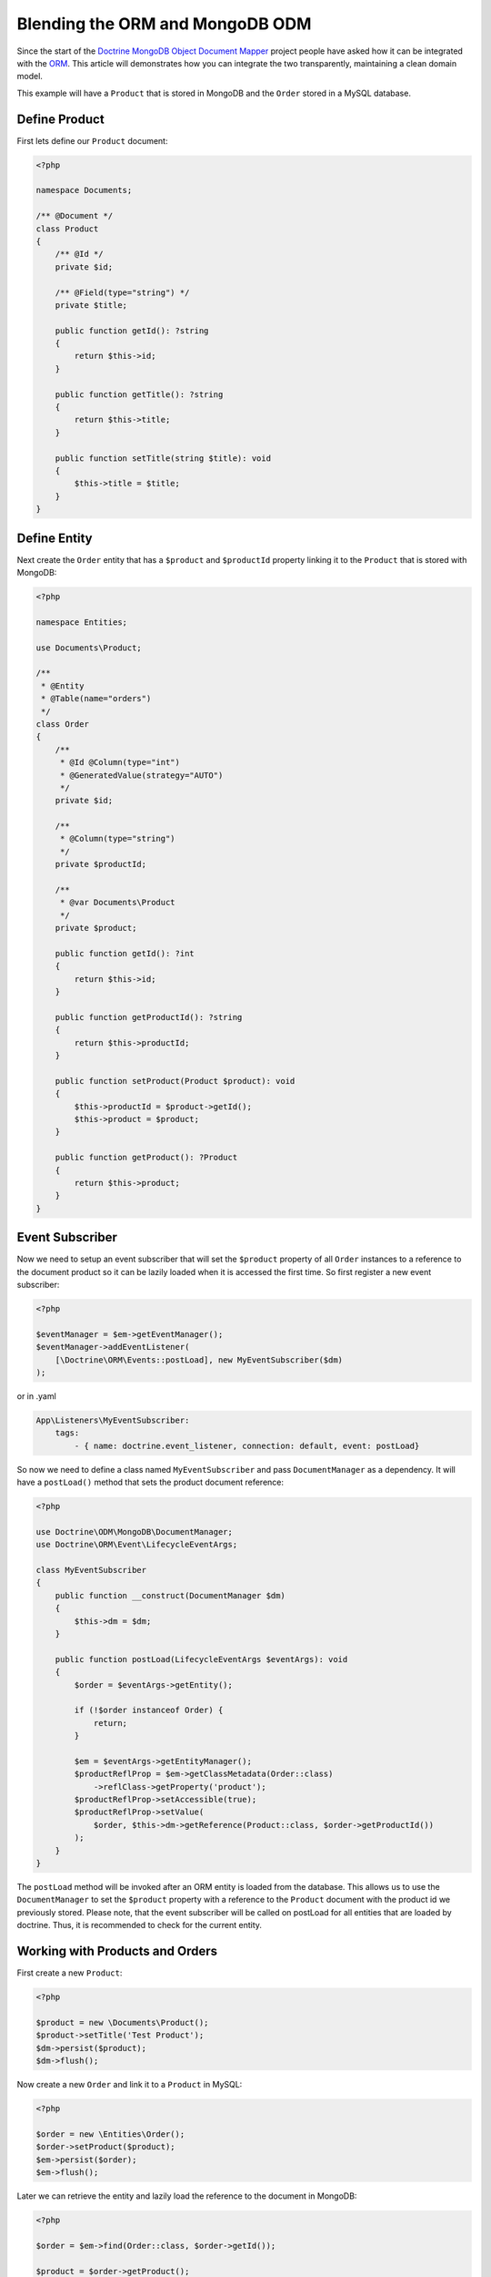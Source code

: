 Blending the ORM and MongoDB ODM
================================

Since the start of the `Doctrine MongoDB Object Document Mapper`_ project people have asked how it can be integrated with the `ORM`_. This article will demonstrates how you can integrate the two transparently, maintaining a clean domain model.

This example will have a ``Product`` that is stored in MongoDB and the ``Order`` stored in a MySQL database.

Define Product
--------------

First lets define our ``Product`` document:

.. code-block:: php

    <?php

    namespace Documents;

    /** @Document */
    class Product
    {
        /** @Id */
        private $id;

        /** @Field(type="string") */
        private $title;

        public function getId(): ?string
        {
            return $this->id;
        }

        public function getTitle(): ?string
        {
            return $this->title;
        }

        public function setTitle(string $title): void
        {
            $this->title = $title;
        }
    }

Define Entity
-------------

Next create the ``Order`` entity that has a ``$product`` and ``$productId`` property linking it to the ``Product`` that is stored with MongoDB:

.. code-block:: php

    <?php

    namespace Entities;

    use Documents\Product;

    /**
     * @Entity
     * @Table(name="orders")
     */
    class Order
    {
        /**
         * @Id @Column(type="int")
         * @GeneratedValue(strategy="AUTO")
         */
        private $id;

        /**
         * @Column(type="string")
         */
        private $productId;

        /**
         * @var Documents\Product
         */
        private $product;

        public function getId(): ?int
        {
            return $this->id;
        }

        public function getProductId(): ?string
        {
            return $this->productId;
        }

        public function setProduct(Product $product): void
        {
            $this->productId = $product->getId();
            $this->product = $product;
        }

        public function getProduct(): ?Product
        {
            return $this->product;
        }
    }

Event Subscriber
----------------

Now we need to setup an event subscriber that will set the ``$product`` property of all ``Order`` instances to a reference to the document product so it can be lazily loaded when it is accessed the first time. So first register a new event subscriber:

.. code-block:: php

    <?php

    $eventManager = $em->getEventManager();
    $eventManager->addEventListener(
        [\Doctrine\ORM\Events::postLoad], new MyEventSubscriber($dm)
    );

or in .yaml

.. code-block:: yaml    
    
    App\Listeners\MyEventSubscriber:
        tags:
            - { name: doctrine.event_listener, connection: default, event: postLoad}

So now we need to define a class named ``MyEventSubscriber`` and pass ``DocumentManager`` as a dependency. It will have a ``postLoad()`` method that sets the product document reference:

.. code-block:: php

    <?php

    use Doctrine\ODM\MongoDB\DocumentManager;
    use Doctrine\ORM\Event\LifecycleEventArgs;

    class MyEventSubscriber
    {
        public function __construct(DocumentManager $dm)
        {
            $this->dm = $dm;
        }

        public function postLoad(LifecycleEventArgs $eventArgs): void
        {
            $order = $eventArgs->getEntity();

            if (!$order instanceof Order) {
                return;
            }

            $em = $eventArgs->getEntityManager();
            $productReflProp = $em->getClassMetadata(Order::class)
                ->reflClass->getProperty('product');
            $productReflProp->setAccessible(true);
            $productReflProp->setValue(
                $order, $this->dm->getReference(Product::class, $order->getProductId())
            );
        }
    }

The ``postLoad`` method will be invoked after an ORM entity is loaded from the database. This allows us 
to use the ``DocumentManager`` to set the ``$product`` property with a reference to the ``Product`` document 
with the product id we previously stored. Please note, that the event subscriber will be called on 
postLoad for all entities that are loaded by doctrine. Thus, it is recommended to check for the current 
entity.  

Working with Products and Orders
--------------------------------

First create a new ``Product``:

.. code-block:: php

    <?php

    $product = new \Documents\Product();
    $product->setTitle('Test Product');
    $dm->persist($product);
    $dm->flush();

Now create a new ``Order`` and link it to a ``Product`` in MySQL:

.. code-block:: php

    <?php

    $order = new \Entities\Order();
    $order->setProduct($product);
    $em->persist($order);
    $em->flush();

Later we can retrieve the entity and lazily load the reference to the document in MongoDB:

.. code-block:: php

    <?php

    $order = $em->find(Order::class, $order->getId());

    $product = $order->getProduct();

    echo "Order Title: " . $product->getTitle();

If you were to print the ``$order`` you would see that we got back regular PHP objects:

.. code-block:: php

    <?php

    print_r($order);

The above would output the following:

.. code-block:: php

    Order Object
    (
        [id:Entities\Order:private] => 53
        [productId:Entities\Order:private] => 4c74a1868ead0ed7a9000000
        [product:Entities\Order:private] => Proxies\DocumentsProductProxy Object
            (
                [__isInitialized__] => 1
                [id:Documents\Product:private] => 4c74a1868ead0ed7a9000000
                [title:Documents\Product:private] => Test Product
            )
    )

.. _Doctrine MongoDB Object Document Mapper: http://www.doctrine-project.org/projects/mongodb_odm
.. _ORM: http://www.doctrine-project.org/projects/orm
